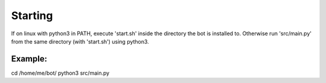 Starting
========

If on linux with python3 in PATH, execute 'start.sh' inside the directory the bot is installed to. Otherwise run 'src/main.py' from the same directory (with 'start.sh') using python3.

Example:
--------

cd /home/me/bot/
python3 src/main.py
